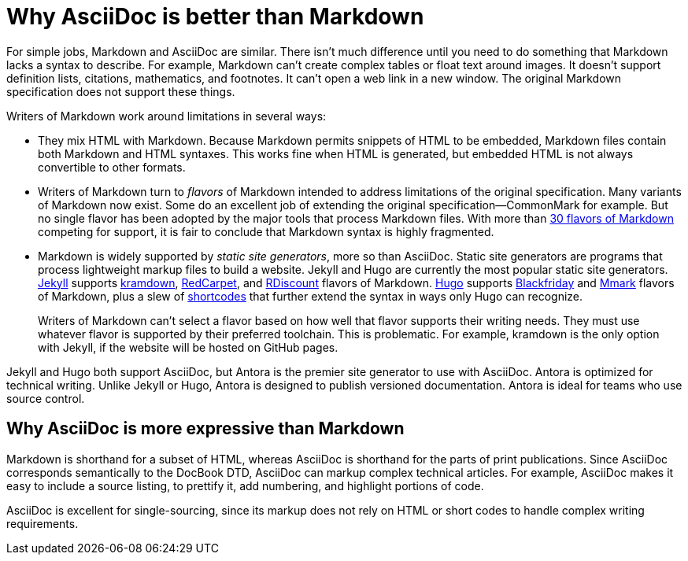 = Why AsciiDoc is better than Markdown

For simple jobs, Markdown and AsciiDoc are similar. There isn't much difference until you need to do something that Markdown lacks a syntax to describe. For example, Markdown can't create complex tables or float text around images. It doesn't support definition lists, citations, mathematics, and footnotes. It can't open a web link in a new window. The original Markdown specification does not support these things.

Writers of Markdown work around limitations in several ways:

* They mix HTML with Markdown. Because Markdown permits snippets of HTML to be embedded, Markdown files contain both Markdown and HTML syntaxes. This works fine when HTML is generated, but embedded HTML is not always convertible to other formats.

* Writers of Markdown turn to _flavors_ of Markdown intended to address limitations of the original specification. Many variants of Markdown now exist. Some do an excellent job of extending the original specification--CommonMark for example. But no single flavor has been adopted by the major tools that process Markdown files. With more than  https://github.com/commonmark/commonmark/wiki/Markdown-flavors[30 flavors of Markdown^] competing for support, it is fair to conclude that Markdown syntax is highly fragmented.

* Markdown is widely supported by _static site generators_, more so than AsciiDoc. Static site generators are programs that process lightweight markup files to build a website. Jekyll and Hugo are currently the most popular static site generators. https://jekyllrb.com/[Jekyll] supports https://kramdown.gettalong.org/syntax.html[kramdown], https://github.com/vmg/redcarpet[RedCarpet], and https://github.com/davidfstr/rdiscount[RDiscount] flavors of Markdown. https://gohugo.io[Hugo] supports https://github.com/russross/blackfriday[Blackfriday] and https://github.com/miekg/mmark[Mmark] flavors of Markdown, plus a slew of https://gohugo.io/content-management/shortcodes/[shortcodes] that further extend the syntax in ways only Hugo can recognize.
+
Writers of Markdown can't select a flavor based on how well that flavor supports their writing needs. They must use whatever flavor is supported by their preferred toolchain. This is problematic. For example, kramdown is the only option with Jekyll, if the website will be hosted on GitHub pages.

Jekyll and Hugo both support AsciiDoc, but Antora is the premier site generator to use with AsciiDoc. Antora is optimized for technical writing. Unlike Jekyll or Hugo, Antora is designed to publish versioned documentation. Antora is ideal for teams who use source control.

== Why AsciiDoc is more expressive than Markdown

Markdown is shorthand for a subset of HTML, whereas AsciiDoc is shorthand for the parts of print publications. Since AsciiDoc corresponds semantically to the DocBook DTD, AsciiDoc can markup complex technical articles. For example, AsciiDoc makes it easy to include a source listing, to prettify it, add numbering, and highlight portions of code.

AsciiDoc is excellent for single-sourcing, since its markup does not rely on HTML or short codes to handle complex writing requirements.
